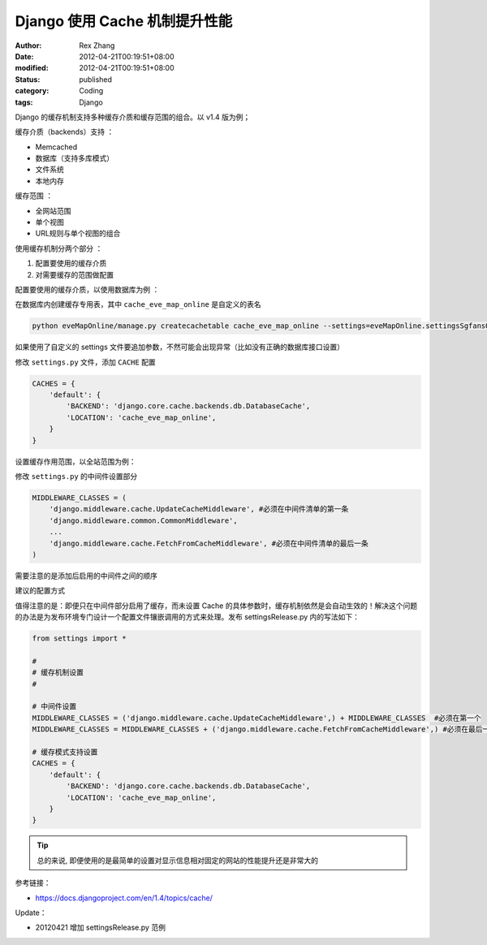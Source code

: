 Django 使用 Cache 机制提升性能
############################################


:author: Rex Zhang
:date: 2012-04-21T00:19:51+08:00
:modified: 2012-04-21T00:19:51+08:00
:status: published
:category: Coding
:tags: Django


Django 的缓存机制支持多种缓存介质和缓存范围的组合。以 v1.4 版为例；

缓存介质（backends）支持 ：

-  Memcached
-  数据库（支持多库模式）
-  文件系统
-  本地内存

缓存范围 ：

-  全网站范围
-  单个视图
-  URL规则与单个视图的组合

使用缓存机制分两个部分 ：

#. 配置要使用的缓存介质
#. 对需要缓存的范围做配置

配置要使用的缓存介质，以使用数据库为例 ：


在数据库内创建缓存专用表，其中 ``cache_eve_map_online`` 是自定义的表名

.. code-block:: shell

    python eveMapOnline/manage.py createcachetable cache_eve_map_online --settings=eveMapOnline.settingsSgfansOrg

如果使用了自定义的 settings 文件要追加参数，不然可能会出现异常（比如没有正确的数据库接口设置）

修改 ``settings.py`` 文件，添加 ``CACHE`` 配置

.. code-block:: python

    CACHES = {
        'default': {
            'BACKEND': 'django.core.cache.backends.db.DatabaseCache',
            'LOCATION': 'cache_eve_map_online',
        }
    }

设置缓存作用范围，以全站范围为例：

修改 ``settings.py`` 的中间件设置部分

.. code-block:: python

    MIDDLEWARE_CLASSES = (
        'django.middleware.cache.UpdateCacheMiddleware', #必须在中间件清单的第一条
        'django.middleware.common.CommonMiddleware',
        ...
        'django.middleware.cache.FetchFromCacheMiddleware', #必须在中间件清单的最后一条
    )

需要注意的是添加后启用的中间件之间的顺序

建议的配置方式

值得注意的是：即便只在中间件部分启用了缓存，而未设置 Cache 的具体参数时，缓存机制依然是会自动生效的！解决这个问题的办法是为发布环境专门设计一个配置文件镶嵌调用的方式来处理。发布 settingsRelease.py 内的写法如下：

.. code-block:: python

    from settings import *

    #
    # 缓存机制设置
    #

    # 中间件设置
    MIDDLEWARE_CLASSES = ('django.middleware.cache.UpdateCacheMiddleware',) + MIDDLEWARE_CLASSES  #必须在第一个
    MIDDLEWARE_CLASSES = MIDDLEWARE_CLASSES + ('django.middleware.cache.FetchFromCacheMiddleware',) #必须在最后一个

    # 缓存模式支持设置
    CACHES = {
        'default': {
            'BACKEND': 'django.core.cache.backends.db.DatabaseCache',
            'LOCATION': 'cache_eve_map_online',
        }
    }

.. Tip::

    总的来说, 即便使用的是最简单的设置对显示信息相对固定的网站的性能提升还是非常大的

参考链接：

- https://docs.djangoproject.com/en/1.4/topics/cache/

Update：

- 20120421 增加 settingsRelease.py 范例
